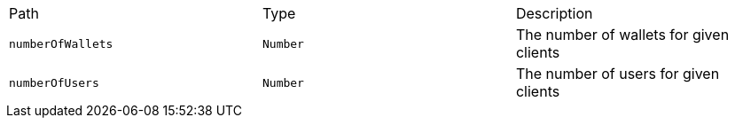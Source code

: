 |===
|Path|Type|Description
|`+numberOfWallets+`
|`+Number+`
|The number of wallets for given clients
|`+numberOfUsers+`
|`+Number+`
|The number of users for given clients
|===
